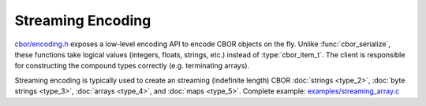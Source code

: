 Streaming Encoding
=============================

`cbor/encoding.h <https://github.com/PJK/libcbor/blob/master/src/cbor/encoding.h>`_
exposes a low-level encoding API to encode CBOR objects on the fly. Unlike
:func:`cbor_serialize`, these functions take logical values (integers, floats,
strings, etc.) instead of :type:`cbor_item_t`. The client is responsible for
constructing the compound types correctly (e.g. terminating arrays).

Streaming encoding is typically used to create an streaming (indefinite length) CBOR :doc:`strings <type_2>`, :doc:`byte strings <type_3>`, :doc:`arrays <type_4>`, and :doc:`maps <type_5>`. Complete example: `examples/streaming_array.c <https://github.com/PJK/libcbor/blob/master/examples/streaming_array.c>`_

.. doxygenfunction:: cbor_encode_uint8

.. doxygenfunction:: cbor_encode_uint16

.. doxygenfunction:: cbor_encode_uint32

.. doxygenfunction:: cbor_encode_uint64

.. doxygenfunction:: cbor_encode_uint

.. doxygenfunction:: cbor_encode_negint8

.. doxygenfunction:: cbor_encode_negint16

.. doxygenfunction:: cbor_encode_negint32

.. doxygenfunction:: cbor_encode_negint64

.. doxygenfunction:: cbor_encode_negint

.. doxygenfunction:: cbor_encode_bytestring_start

.. doxygenfunction:: cbor_encode_indef_bytestring_start

.. doxygenfunction:: cbor_encode_string_start

.. doxygenfunction:: cbor_encode_indef_string_start

.. doxygenfunction:: cbor_encode_array_start

.. doxygenfunction:: cbor_encode_indef_array_start

.. doxygenfunction:: cbor_encode_map_start

.. doxygenfunction:: cbor_encode_indef_map_start

.. doxygenfunction:: cbor_encode_tag

.. doxygenfunction:: cbor_encode_bool

.. doxygenfunction:: cbor_encode_null

.. doxygenfunction:: cbor_encode_undef

.. doxygenfunction:: cbor_encode_half

.. doxygenfunction:: cbor_encode_single

.. doxygenfunction:: cbor_encode_double

.. doxygenfunction:: cbor_encode_break

.. doxygenfunction:: cbor_encode_ctrl

